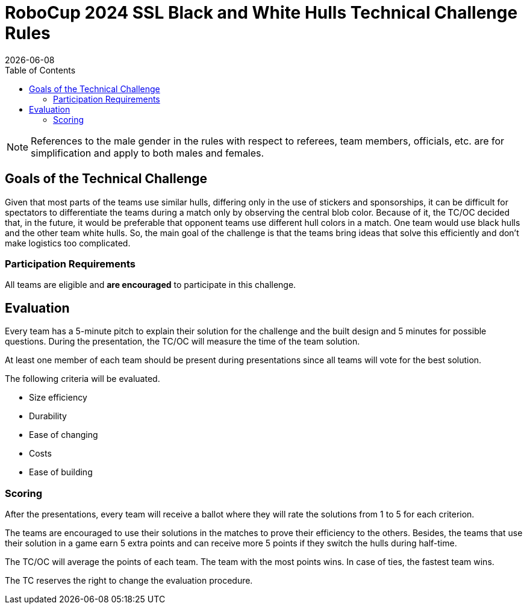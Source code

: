 :source-highlighter: highlightjs

= RoboCup 2024 SSL Black and White Hulls Technical Challenge Rules
{docdate}
:toc:
:sectnumlevels: 0

// add icons from fontawesome in a up-to-date version
ifdef::backend-html5[]
++++
<link rel="stylesheet" href="https://use.fontawesome.com/releases/v5.3.1/css/all.css" integrity="sha384-mzrmE5qonljUremFsqc01SB46JvROS7bZs3IO2EmfFsd15uHvIt+Y8vEf7N7fWAU" crossorigin="anonymous">
++++
endif::backend-html5[]

:icons: font
:numbered:

NOTE: References to the male gender in the rules with respect to referees, team
members, officials, etc. are for simplification and apply to both males and
females.

== Goals of the Technical Challenge

Given that most parts of the teams use similar hulls, differing only in the use of stickers and sponsorships, it can be difficult for spectators to differentiate the teams during a match only by observing the central blob color. Because of it, the TC/OC decided that, in the future, it would be preferable that opponent teams use different hull colors in a match. One team would use black hulls and the other team white hulls. So, the main goal of the challenge is that the teams bring ideas that solve this efficiently and don't make logistics too complicated.

=== Participation Requirements

All teams are eligible and *are encouraged* to participate in this challenge.

== Evaluation

Every team has a 5-minute pitch to explain their solution for the challenge and the built design and 5 minutes for possible questions. During the presentation, the TC/OC will measure the time of the team solution.

At least one member of each team should be present during presentations since all teams will vote for the best solution.

The following criteria will be evaluated.

* Size efficiency
* Durability
* Ease of changing
* Costs
* Ease of building

=== Scoring

After the presentations, every team will receive a ballot where they will rate the solutions from 1 to 5 for each criterion.

The teams are encouraged to use their solutions in the matches to prove their efficiency to the others. Besides, the teams that use their solution in a game earn 5 extra points and can receive more 5 points if they switch the hulls during half-time.

The TC/OC will average the points of each team. The team with the most points wins. In case of ties, the fastest team wins.

The TC reserves the right to change the evaluation procedure.
